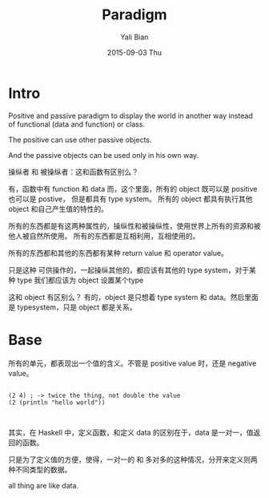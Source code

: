 #+TITLE:       Paradigm
#+AUTHOR:      Yali Bian
#+EMAIL:       byl.lisp@gmail.com
#+DATE:        2015-09-03 Thu


* Intro

  Positive and passive paradigm to display the world in another way instead of functional (data and function) or class.


  The positive can use other passive objects.

  And the passive objects can be used only in his own way.

  操纵者 和 被操纵者：这和函数有区别么？

  有，函数中有 function 和 data
  而，这个里面，所有的 object 既可以是 positive 也可以是 postive，
  但是都具有 type system。 所有的 object 都具有执行其他 object 和自己产生值的特性的。

  所有的东西都是有这两种属性的，操纵性和被操纵性，使用世界上所有的资源和被他人被自然所使用。
  所有的东西都是互相利用，互相使用的。

  所有的东西都和其他的东西都有某种 return value 和 operator value。

  只是这种 可供操作的，一起操纵其他的，都应该有其他的 type system，对于某种 type 我们都应该为 object 设置某个type

  这和 object 有区别么？
  有的，object 是只想着 type system 和 data。然后里面 是 typesystem，只是 object 都是关系。


* Base

  所有的单元，都表现出一个值的含义。不管是 positive value 时，还是 negative value。

  #+BEGIN_SRC S-exp

  (2 4) ; -> twice the thing, not double the value
  (2 (println "hello world"))


  #+END_SRC

  其实，在 Haskell 中，定义函数，和定义 data 的区别在于，data 是一对一，值返回的函数。

  只是为了定义值的方便，使得，一对一的 和 多对多的这种情况，分开来定义则两种不同类型的数据。

  all thing are like data.
